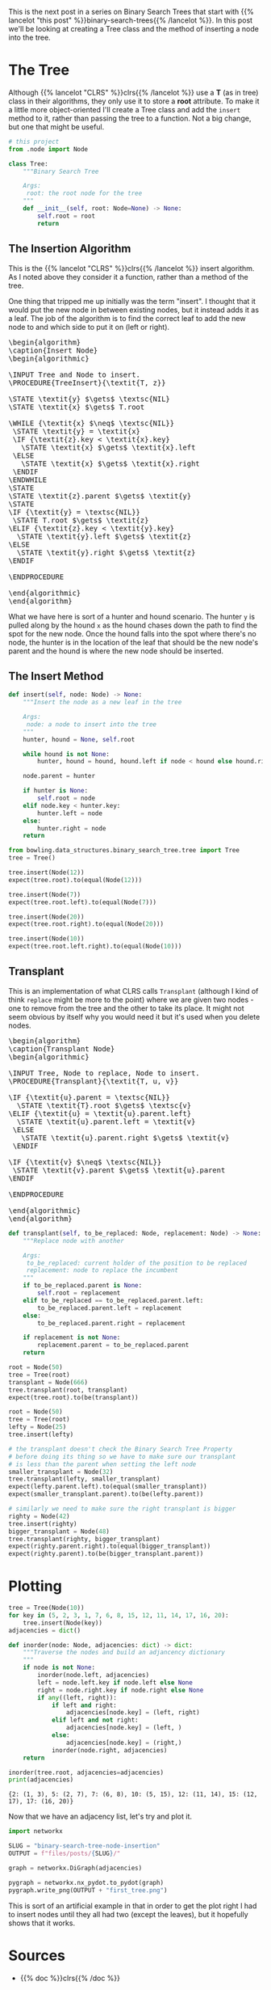 #+BEGIN_COMMENT
.. title: Binary Search Tree Node Insertion
.. slug: binary-search-tree-node-insertion
.. date: 2022-03-12 15:23:47 UTC-08:00
.. tags: data structures,binary search trees,algorithms
.. category: Data Structures
.. link: 
.. description: Implementing a Binary Search Tree and Node Insertion.
.. type: text
.. has_pseudocode: yas
#+END_COMMENT
#+OPTIONS: ^:{}
#+TOC: headlines 3
#+PROPERTY: header-args :session ~/.local/share/jupyter/runtime/kernel-46ad764e-4574-4f8b-9fed-b9c893ab236b-ssh.json
#+BEGIN_SRC python :results none :exports none
%load_ext autoreload
%autoreload 2
#+END_SRC
#+begin_src python :tangle ../bowling/data_structures/binary_search_tree/tree.py :exports none
<<imports>>


<<the-tree>>

    <<insert>>

    <<transplant>>
#+end_src
This is the next post in a series on Binary Search Trees that start with {{% lancelot "this post" %}}binary-search-trees{{% /lancelot %}}. In this post we'll be looking at creating a Tree class and the method of inserting a node into the tree.

* The Tree
Although {{% lancelot "CLRS" %}}clrs{{% /lancelot %}} use a *T* (as in tree) class in their algorithms, they only use it to store a *root* attribute. To make it a little more object-oriented I'll create a Tree class and add the ~insert~ method to it, rather than passing the tree to a function. Not a big change, but one that might be useful.

#+begin_src plantuml :file ../files/posts/binary-search-tree-node-insertion/tree.png :exports none
!theme materia-outline

class Tree {
 Node root
 insert(Node node)
 transplant(Node node, Node replacement)
}
#+end_src

#+RESULTS:
[[file:../files/posts/binary-search-tree-node-insertion/tree.png]]

[[img-url:tree.png]]

#+begin_src python :noweb-ref imports
# this project
from .node import Node
#+end_src

#+begin_src python :noweb-ref the-tree
class Tree:
    """Binary Search Tree

    Args:
     root: the root node for the tree
    """
    def __init__(self, root: Node=None) -> None:
        self.root = root
        return
#+end_src

#+begin_src python :results none :exports none
# pypi
from expects import be_none, equal, expect

#software under test
from bowling.data_structures.binary_search_tree import Node
from bowling.data_structures.binary_search_tree.tree import Tree

root = Node(5)
tree = Tree(root=root)

expect(tree.root).to(equal(root))
tree = Tree()
expect(tree.root).to(be_none)
tree.root = root
expect(tree.root).to(equal(root))
#+end_src

** The Insertion Algorithm
This is the {{% lancelot "CLRS" %}}clrs{{% /lancelot %}} insert algorithm. As I noted above they consider it a function, rather than a method of the tree.

One thing that tripped me up initially was the term "insert". I thought that it would put the new node in between existing nodes, but it instead adds it as a leaf. The job of the algorithm is to find the correct leaf to add the new node to and which side to put it on (left or right).

#+begin_export html
<pre id="insert-node" style="display:hidden;">
\begin{algorithm}
\caption{Insert Node}
\begin{algorithmic}

\INPUT Tree and Node to insert.
\PROCEDURE{TreeInsert}{\textit{T, z}}

\STATE \textit{y} $\gets$ \textsc{NIL}
\STATE \textit{x} $\gets$ T.root

\WHILE {\textit{x} $\neq$ \textsc{NIL}}
 \STATE \textit{y} = \textit{x}
 \IF {\textit{z}.key < \textit{x}.key}
   \STATE \textit{x} $\gets$ \textit{x}.left
 \ELSE
   \STATE \textit{x} $\gets$ \textit{x}.right
 \ENDIF
\ENDWHILE
\STATE
\STATE \textit{z}.parent $\gets$ \textit{y}
\STATE
\IF {\textit{y} = \textsc{NIL}} 
 \STATE T.root $\gets$ \textit{z}
\ELIF {\textit{z}.key < \textit{y}.key}
  \STATE \textit{y}.left $\gets$ \textit{z}
\ELSE
  \STATE \textit{y}.right $\gets$ \textit{z}
\ENDIF

\ENDPROCEDURE

\end{algorithmic}
\end{algorithm}
</pre>
#+end_export

What we have here is sort of a hunter and hound scenario. The hunter ~y~ is pulled along by the hound ~x~ as the hound chases down the path to find the spot for the new node. Once the hound falls into the spot where there's no node, the hunter is in the location of the leaf that should be the new node's parent and the hound is where the new node should be inserted.

** The Insert Method
#+begin_src python :noweb-ref insert
def insert(self, node: Node) -> None:
    """Insert the node as a new leaf in the tree

    Args:
     node: a node to insert into the tree
    """
    hunter, hound = None, self.root

    while hound is not None:
        hunter, hound = hound, hound.left if node < hound else hound.right

    node.parent = hunter

    if hunter is None:
        self.root = node
    elif node.key < hunter.key:
        hunter.left = node
    else:
        hunter.right = node
    return
#+end_src

#+begin_src python :results none
from bowling.data_structures.binary_search_tree.tree import Tree
tree = Tree()

tree.insert(Node(12))
expect(tree.root).to(equal(Node(12)))

tree.insert(Node(7))
expect(tree.root.left).to(equal(Node(7)))

tree.insert(Node(20))
expect(tree.root.right).to(equal(Node(20)))

tree.insert(Node(10))
expect(tree.root.left.right).to(equal(Node(10)))
#+end_src

** Transplant
This is an implementation of what CLRS calls ~Transplant~ (although I kind of think ~replace~ might be more to the point) where we are given two nodes - one to remove from the tree and the other to take its place. It might not seem obvious by itself why you would need it but it's used when you delete nodes.

#+begin_export html
<pre id="transplant-node" style="display:hidden;">
\begin{algorithm}
\caption{Transplant Node}
\begin{algorithmic}

\INPUT Tree, Node to replace, Node to insert.
\PROCEDURE{Transplant}{\textit{T, u, v}}

\IF {\textit{u}.parent = \textsc{NIL}}
  \STATE \textit{T}.root $\gets$ \textsc{v}
\ELIF {\textit{u} = \textit{u}.parent.left}
  \STATE \textit{u}.parent.left = \textit{v}
 \ELSE
   \STATE \textit{u}.parent.right $\gets$ \textit{v}
 \ENDIF

\IF {\textit{v} $\neq$ \textsc{NIL}} 
 \STATE \textit{v}.parent $\gets$ \textit{u}.parent
\ENDIF

\ENDPROCEDURE

\end{algorithmic}
\end{algorithm}
</pre>
#+end_export

#+begin_src python :noweb-ref transplant
def transplant(self, to_be_replaced: Node, replacement: Node) -> None:
    """Replace node with another

    Args:
     to_be_replaced: current holder of the position to be replaced
     replacement: node to replace the incumbent
    """
    if to_be_replaced.parent is None:
        self.root = replacement
    elif to_be_replaced == to_be_replaced.parent.left:
        to_be_replaced.parent.left = replacement
    else:
        to_be_replaced.parent.right = replacement

    if replacement is not None:
        replacement.parent = to_be_replaced.parent
    return
#+end_src

#+begin_src python :results none
root = Node(50)
tree = Tree(root)
transplant = Node(666)
tree.transplant(root, transplant)
expect(tree.root).to(be(transplant))

root = Node(50)
tree = Tree(root)
lefty = Node(25)
tree.insert(lefty)

# the transplant doesn't check the Binary Search Tree Property
# before doing its thing so we have to make sure our transplant
# is less than the parent when setting the left node
smaller_transplant = Node(32)
tree.transplant(lefty, smaller_transplant)
expect(lefty.parent.left).to(equal(smaller_transplant))
expect(smaller_transplant.parent).to(be(lefty.parent))

# similarly we need to make sure the right transplant is bigger
righty = Node(42)
tree.insert(righty)
bigger_transplant = Node(48)
tree.transplant(righty, bigger_transplant)
expect(righty.parent.right).to(equal(bigger_transplant))
expect(righty.parent).to(be(bigger_transplant.parent))
#+end_src
* Plotting
#+begin_src python :results output :exports both
tree = Tree(Node(10))
for key in (5, 2, 3, 1, 7, 6, 8, 15, 12, 11, 14, 17, 16, 20):
    tree.insert(Node(key))
adjacencies = dict()

def inorder(node: Node, adjacencies: dict) -> dict:
    """Traverse the nodes and build an adjancency dictionary
    """
    if node is not None:
        inorder(node.left, adjacencies)
        left = node.left.key if node.left else None
        right = node.right.key if node.right else None
        if any((left, right)):
            if left and right:
                adjacencies[node.key] = (left, right)
            elif left and not right:
                adjacencies[node.key] = (left, )
            else:
                adjacencies[node.key] = (right,)
            inorder(node.right, adjacencies)
    return

inorder(tree.root, adjacencies=adjacencies)
print(adjacencies)
#+end_src

#+RESULTS:
: {2: (1, 3), 5: (2, 7), 7: (6, 8), 10: (5, 15), 12: (11, 14), 15: (12, 17), 17: (16, 20)}

Now that we have an adjacency list, let's try and plot it.
#+begin_src python :results none
import networkx

SLUG = "binary-search-tree-node-insertion"
OUTPUT = f"files/posts/{SLUG}/"

graph = networkx.DiGraph(adjacencies)

pygraph = networkx.nx_pydot.to_pydot(graph)
pygraph.write_png(OUTPUT + "first_tree.png")
#+end_src

[[img-url: first_tree.png]]

This is sort of an artificial example in that in order to get the plot right I had to insert nodes until they all had two (except the leaves), but it hopefully shows that it works.
* Sources
- {{% doc %}}clrs{{% /doc %}}

#+begin_export html
<script>
window.addEventListener('load', function () {
    pseudocode.renderElement(document.getElementById("insert-node"));
});
</script>
#+end_export
#+begin_export html
<script>
window.addEventListener('load', function () {
    pseudocode.renderElement(document.getElementById("transplant-node"));
});
</script>
#+end_export

